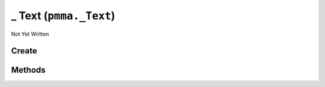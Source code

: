 _ Text (``pmma._Text``)
=======================

Not Yet Written

Create
------

.. py:method:: pmma._Text() -> pmma._Text

   Not Yet Written

Methods
-------

.. py:method:: _Text.quit() -> None

   Not Yet Written

.. py:method:: _Text.get_system_font() -> None

   Not Yet Written

.. py:method:: _Text.render_text_with_transparent_background() -> None

   Not Yet Written

.. py:method:: _Text.render() -> None

   Not Yet Written

